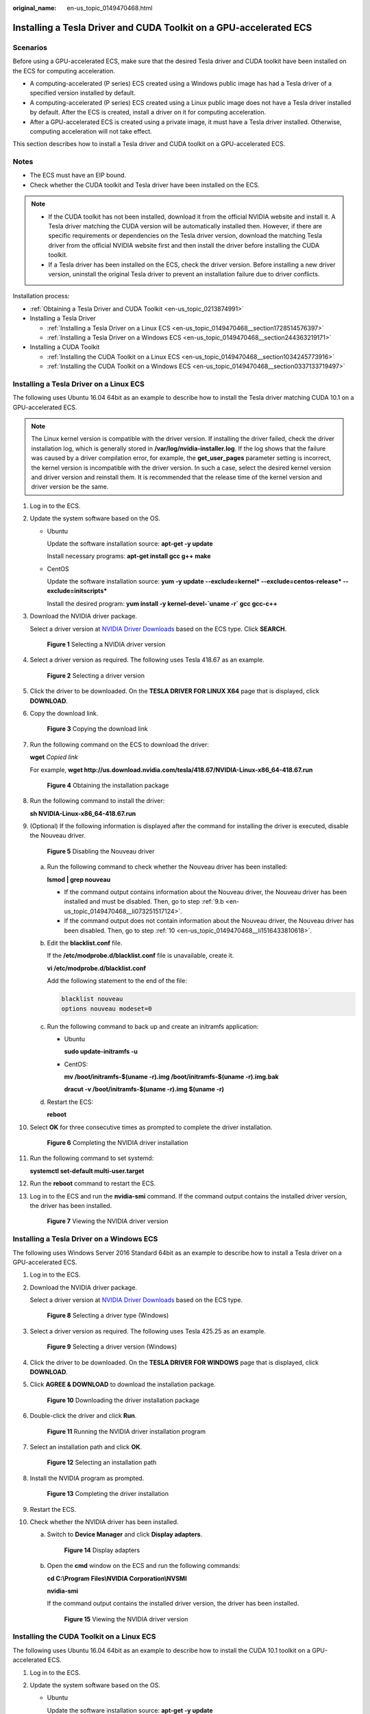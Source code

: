 :original_name: en-us_topic_0149470468.html

.. _en-us_topic_0149470468:

Installing a Tesla Driver and CUDA Toolkit on a GPU-accelerated ECS
===================================================================

Scenarios
---------

Before using a GPU-accelerated ECS, make sure that the desired Tesla driver and CUDA toolkit have been installed on the ECS for computing acceleration.

-  A computing-accelerated (P series) ECS created using a Windows public image has had a Tesla driver of a specified version installed by default.
-  A computing-accelerated (P series) ECS created using a Linux public image does not have a Tesla driver installed by default. After the ECS is created, install a driver on it for computing acceleration.
-  After a GPU-accelerated ECS is created using a private image, it must have a Tesla driver installed. Otherwise, computing acceleration will not take effect.

This section describes how to install a Tesla driver and CUDA toolkit on a GPU-accelerated ECS.

Notes
-----

-  The ECS must have an EIP bound.
-  Check whether the CUDA toolkit and Tesla driver have been installed on the ECS.

.. note::

   -  If the CUDA toolkit has not been installed, download it from the official NVIDIA website and install it. A Tesla driver matching the CUDA version will be automatically installed then. However, if there are specific requirements or dependencies on the Tesla driver version, download the matching Tesla driver from the official NVIDIA website first and then install the driver before installing the CUDA toolkit.
   -  If a Tesla driver has been installed on the ECS, check the driver version. Before installing a new driver version, uninstall the original Tesla driver to prevent an installation failure due to driver conflicts.

Installation process:

-  :ref:`Obtaining a Tesla Driver and CUDA Toolkit <en-us_topic_0213874991>`
-  Installing a Tesla Driver

   -  :ref:`Installing a Tesla Driver on a Linux ECS <en-us_topic_0149470468__section1728514576397>`
   -  :ref:`Installing a Tesla Driver on a Windows ECS <en-us_topic_0149470468__section244363219171>`

-  Installing a CUDA Toolkit

   -  :ref:`Installing the CUDA Toolkit on a Linux ECS <en-us_topic_0149470468__section1034245773916>`
   -  :ref:`Installing the CUDA Toolkit on a Windows ECS <en-us_topic_0149470468__section0337133719497>`

.. _en-us_topic_0149470468__section1728514576397:

Installing a Tesla Driver on a Linux ECS
----------------------------------------

The following uses Ubuntu 16.04 64bit as an example to describe how to install the Tesla driver matching CUDA 10.1 on a GPU-accelerated ECS.

.. note::

   The Linux kernel version is compatible with the driver version. If installing the driver failed, check the driver installation log, which is generally stored in **/var/log/nvidia-installer.log**. If the log shows that the failure was caused by a driver compilation error, for example, the **get_user_pages** parameter setting is incorrect, the kernel version is incompatible with the driver version. In such a case, select the desired kernel version and driver version and reinstall them. It is recommended that the release time of the kernel version and driver version be the same.

#. Log in to the ECS.

#. Update the system software based on the OS.

   -  Ubuntu

      Update the software installation source: **apt-get -y update**

      Install necessary programs: **apt-get install gcc g++ make**

   -  CentOS

      Update the software installation source: **yum -y update --exclude=kernel\* --exclude=centos-release\* --exclude=initscripts\***

      Install the desired program: **yum install -y kernel-devel-`uname -r\` gcc gcc-c++**

#. Download the NVIDIA driver package.

   Select a driver version at `NVIDIA Driver Downloads <https://www.nvidia.com/Download/index.aspx?lang=en-us>`__ based on the ECS type. Click **SEARCH**.


   .. figure:: /_static/images/en-us_image_0234354896.png
      :alt: **Figure 1** Selecting a NVIDIA driver version

      **Figure 1** Selecting a NVIDIA driver version

#. Select a driver version as required. The following uses Tesla 418.67 as an example.


   .. figure:: /_static/images/en-us_image_0234354931.png
      :alt: **Figure 2** Selecting a driver version

      **Figure 2** Selecting a driver version

#. Click the driver to be downloaded. On the **TESLA DRIVER FOR LINUX X64** page that is displayed, click **DOWNLOAD**.

#. Copy the download link.


   .. figure:: /_static/images/en-us_image_0234355284.png
      :alt: **Figure 3** Copying the download link

      **Figure 3** Copying the download link

#. Run the following command on the ECS to download the driver:

   **wget** *Copied link*

   For example, **wget http://us.download.nvidia.com/tesla/418.67/NVIDIA-Linux-x86_64-418.67.run**


   .. figure:: /_static/images/en-us_image_0234355299.png
      :alt: **Figure 4** Obtaining the installation package

      **Figure 4** Obtaining the installation package

#. Run the following command to install the driver:

   **sh NVIDIA-Linux-x86_64-418.67.run**

#. (Optional) If the following information is displayed after the command for installing the driver is executed, disable the Nouveau driver.


   .. figure:: /_static/images/en-us_image_0250287387.png
      :alt: **Figure 5** Disabling the Nouveau driver

      **Figure 5** Disabling the Nouveau driver

   a. Run the following command to check whether the Nouveau driver has been installed:

      **lsmod \| grep nouveau**

      -  If the command output contains information about the Nouveau driver, the Nouveau driver has been installed and must be disabled. Then, go to step :ref:`9.b <en-us_topic_0149470468__li073251517124>`.
      -  If the command output does not contain information about the Nouveau driver, the Nouveau driver has been disabled. Then, go to step :ref:`10 <en-us_topic_0149470468__li1516433810618>`.

   b. .. _en-us_topic_0149470468__li073251517124:

      Edit the **blacklist.conf** file.

      If the **/etc/modprobe.d/blacklist.conf** file is unavailable, create it.

      **vi /etc/modprobe.d/blacklist.conf**

      Add the following statement to the end of the file:

      .. code-block::

         blacklist nouveau
         options nouveau modeset=0

   c. Run the following command to back up and create an initramfs application:

      -  Ubuntu

         **sudo update-initramfs -u**

      -  CentOS:

         **mv /boot/initramfs-$(uname -r).img /boot/initramfs-$(uname -r).img.bak**

         **dracut -v /boot/initramfs-$(uname -r).img $(uname -r)**

   d. Restart the ECS:

      **reboot**

#. .. _en-us_topic_0149470468__li1516433810618:

   Select **OK** for three consecutive times as prompted to complete the driver installation.


   .. figure:: /_static/images/en-us_image_0250287611.png
      :alt: **Figure 6** Completing the NVIDIA driver installation

      **Figure 6** Completing the NVIDIA driver installation

#. Run the following command to set systemd:

   **systemctl set-default multi-user.target**

#. Run the **reboot** command to restart the ECS.

#. Log in to the ECS and run the **nvidia-smi** command. If the command output contains the installed driver version, the driver has been installed.


   .. figure:: /_static/images/en-us_image_0234355305.png
      :alt: **Figure 7** Viewing the NVIDIA driver version

      **Figure 7** Viewing the NVIDIA driver version

.. _en-us_topic_0149470468__section244363219171:

Installing a Tesla Driver on a Windows ECS
------------------------------------------

The following uses Windows Server 2016 Standard 64bit as an example to describe how to install a Tesla driver on a GPU-accelerated ECS.

#. Log in to the ECS.

#. Download the NVIDIA driver package.

   Select a driver version at `NVIDIA Driver Downloads <https://www.nvidia.com/Download/index.aspx?lang=en-us>`__ based on the ECS type.


   .. figure:: /_static/images/en-us_image_0234356929.png
      :alt: **Figure 8** Selecting a driver type (Windows)

      **Figure 8** Selecting a driver type (Windows)

#. Select a driver version as required. The following uses Tesla 425.25 as an example.


   .. figure:: /_static/images/en-us_image_0234356990.png
      :alt: **Figure 9** Selecting a driver version (Windows)

      **Figure 9** Selecting a driver version (Windows)

#. Click the driver to be downloaded. On the **TESLA DRIVER FOR WINDOWS** page that is displayed, click **DOWNLOAD**.

#. Click **AGREE & DOWNLOAD** to download the installation package.


   .. figure:: /_static/images/en-us_image_0234357031.png
      :alt: **Figure 10** Downloading the driver installation package

      **Figure 10** Downloading the driver installation package

#. Double-click the driver and click **Run**.


   .. figure:: /_static/images/en-us_image_0234357053.png
      :alt: **Figure 11** Running the NVIDIA driver installation program

      **Figure 11** Running the NVIDIA driver installation program

#. Select an installation path and click **OK**.


   .. figure:: /_static/images/en-us_image_0234357336.png
      :alt: **Figure 12** Selecting an installation path

      **Figure 12** Selecting an installation path

#. Install the NVIDIA program as prompted.


   .. figure:: /_static/images/en-us_image_0234357355.png
      :alt: **Figure 13** Completing the driver installation

      **Figure 13** Completing the driver installation

#. Restart the ECS.

#. Check whether the NVIDIA driver has been installed.

   a. Switch to **Device Manager** and click **Display adapters**.


      .. figure:: /_static/images/en-us_image_0234357385.png
         :alt: **Figure 14** Display adapters

         **Figure 14** Display adapters

   b. Open the **cmd** window on the ECS and run the following commands:

      **cd C:\\Program Files\\NVIDIA Corporation\\NVSMI**

      **nvidia-smi**

      If the command output contains the installed driver version, the driver has been installed.


      .. figure:: /_static/images/en-us_image_0234357365.png
         :alt: **Figure 15** Viewing the NVIDIA driver version

         **Figure 15** Viewing the NVIDIA driver version

.. _en-us_topic_0149470468__section1034245773916:

Installing the CUDA Toolkit on a Linux ECS
------------------------------------------

The following uses Ubuntu 16.04 64bit as an example to describe how to install the CUDA 10.1 toolkit on a GPU-accelerated ECS.

#. Log in to the ECS.

#. Update the system software based on the OS.

   -  Ubuntu

      Update the software installation source: **apt-get -y update**

      Install necessary programs: **apt-get install gcc g++ make**

   -  CentOS

      Update the software installation source: **yum -y update --exclude=kernel\* --exclude=centos-release\* --exclude=initscripts\***

      Install the desired program: **yum install -y kernel-devel-`uname -r\` gcc gcc-c++**

#. On the CUDA download page, set parameters according to the information shown in :ref:`Obtaining a Tesla Driver and CUDA Toolkit <en-us_topic_0213874991>`.


   .. figure:: /_static/images/en-us_image_0250288087.png
      :alt: **Figure 16** Selecting a CUDA version

      **Figure 16** Selecting a CUDA version

#. Find the link for downloading CUDA 10.1 and copy the link.


   .. figure:: /_static/images/en-us_image_0250288474.png
      :alt: **Figure 17** Copying the link for downloading CUDA

      **Figure 17** Copying the link for downloading CUDA

5. Run the following command on the ECS to download CUDA:

   **wget** *Copied link*

   For example, **wget https://developer.nvidia.com/compute/cuda/10.1/Prod/local_installers/cuda_10.1.105_418.39_linux.run**


   .. figure:: /_static/images/en-us_image_0234358619.png
      :alt: **Figure 18** Downloading CUDA

      **Figure 18** Downloading CUDA

6.  Install CUDA.

    Follow the instructions provided on the official NVIDIA website.


    .. figure:: /_static/images/en-us_image_0250288371.png
       :alt: **Figure 19** Installing CUDA

       **Figure 19** Installing CUDA

7.  Run the following command to install CUDA:

    **sh cuda_10.1.243_418.87.00_linux.run**

8.  Select **accept** on the installation page and press **Enter**.


    .. figure:: /_static/images/en-us_image_0234358634.png
       :alt: **Figure 20** Installing CUDA_1

       **Figure 20** Installing CUDA_1

9.  Select **Install** and press **Enter** to start the installation.


    .. figure:: /_static/images/en-us_image_0234358642.png
       :alt: **Figure 21** Installing CUDA_2

       **Figure 21** Installing CUDA_2


    .. figure:: /_static/images/en-us_image_0234358704.png
       :alt: **Figure 22** Completing the installation

       **Figure 22** Completing the installation

10. Run the following command to switch to **/usr/local/cuda-10.1/samples/1_Utilities/deviceQuery**:

    **cd /usr/local/cuda-10.1/samples/1_Utilities/deviceQuery**

11. Run the **make** command to automatically compile the deviceQuery program.

12. Run the following command to check whether CUDA has been installed:

    **./deviceQuery**

    If the command output contains the CUDA version, CUDA has been installed.


    .. figure:: /_static/images/en-us_image_0234358719.png
       :alt: **Figure 23** deviceQuery common output

       **Figure 23** deviceQuery common output

13. Check the CUDA version.

    **/usr/local/cuda/bin/nvcc -V**


    .. figure:: /_static/images/en-us_image_0234358804.png
       :alt: **Figure 24** Checking the CUDA version

       **Figure 24** Checking the CUDA version

14. Run the following command to enable the persistent mode:

    **sudo nvidia-smi -pm 1**

    Enabling the persistent mode optimizes the GPU performance on Linux ECSs.

.. _en-us_topic_0149470468__section0337133719497:

Installing the CUDA Toolkit on a Windows ECS
--------------------------------------------

The following uses Windows Server 2016 Standard 64bit as an example to describe how to install the CUDA 10.1 toolkit on a GPU-accelerated ECS.

#. Log in to the ECS.

#. On the CUDA download page, set parameters according to the information shown in :ref:`Downloading a CUDA Toolkit <en-us_topic_0213874991__section10203125783920>`.


   .. figure:: /_static/images/en-us_image_0250288895.png
      :alt: **Figure 25** Selecting a CUDA version

      **Figure 25** Selecting a CUDA version

#. Find the link for downloading CUDA 10.1.


   .. figure:: /_static/images/en-us_image_0250289123.png
      :alt: **Figure 26** Finding the link for downloading CUDA

      **Figure 26** Finding the link for downloading CUDA

#. Click **Download** to download the CUDA toolkit.

#. Double-click the installation file and click **Run** to install the CUDA toolkit.


   .. figure:: /_static/images/en-us_image_0234360248.png
      :alt: **Figure 27** Installing CUDA

      **Figure 27** Installing CUDA

#. On the **CUDA Setup Package** page, select an installation path and click **OK**.


   .. figure:: /_static/images/en-us_image_0234360274.png
      :alt: **Figure 28** Selecting an installation path

      **Figure 28** Selecting an installation path

#. Install the CUDA toolkit as prompted.


   .. figure:: /_static/images/en-us_image_0234360255.png
      :alt: **Figure 29** Completing the installation

      **Figure 29** Completing the installation

8. Check whether CUDA has been installed

   Open the **cmd** window and run the following command:

   **nvcc -V**

   If the command output contains the CUDA version, CUDA has been installed.


   .. figure:: /_static/images/en-us_image_0234360293.png
      :alt: **Figure 30** Successful installation

      **Figure 30** Successful installation
